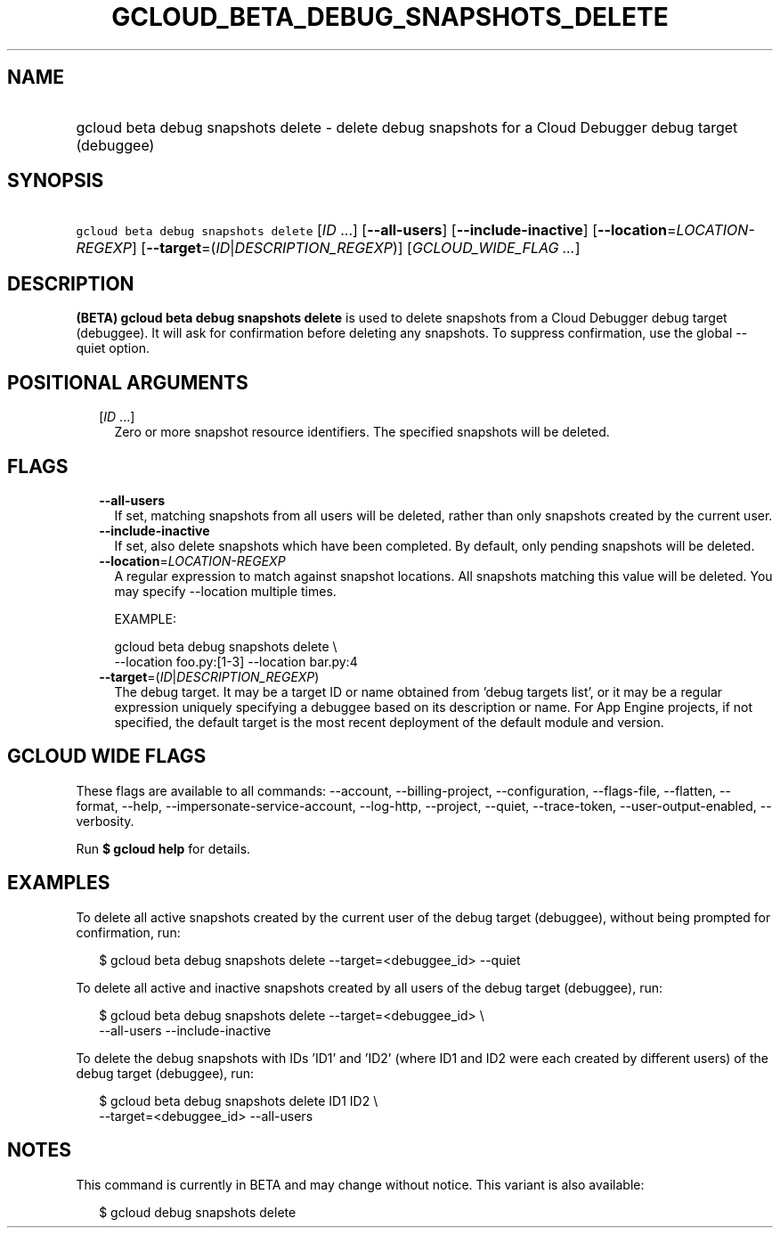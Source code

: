 
.TH "GCLOUD_BETA_DEBUG_SNAPSHOTS_DELETE" 1



.SH "NAME"
.HP
gcloud beta debug snapshots delete \- delete debug snapshots for a Cloud Debugger debug target (debuggee)



.SH "SYNOPSIS"
.HP
\f5gcloud beta debug snapshots delete\fR [\fIID\fR\ ...] [\fB\-\-all\-users\fR] [\fB\-\-include\-inactive\fR] [\fB\-\-location\fR=\fILOCATION\-REGEXP\fR] [\fB\-\-target\fR=(\fIID\fR|\fIDESCRIPTION_REGEXP\fR)] [\fIGCLOUD_WIDE_FLAG\ ...\fR]



.SH "DESCRIPTION"

\fB(BETA)\fR \fBgcloud beta debug snapshots delete\fR is used to delete
snapshots from a Cloud Debugger debug target (debuggee). It will ask for
confirmation before deleting any snapshots. To suppress confirmation, use the
global \-\-quiet option.



.SH "POSITIONAL ARGUMENTS"

.RS 2m
.TP 2m
[\fIID\fR ...]
Zero or more snapshot resource identifiers. The specified snapshots will be
deleted.


.RE
.sp

.SH "FLAGS"

.RS 2m
.TP 2m
\fB\-\-all\-users\fR
If set, matching snapshots from all users will be deleted, rather than only
snapshots created by the current user.

.TP 2m
\fB\-\-include\-inactive\fR
If set, also delete snapshots which have been completed. By default, only
pending snapshots will be deleted.

.TP 2m
\fB\-\-location\fR=\fILOCATION\-REGEXP\fR
A regular expression to match against snapshot locations. All snapshots matching
this value will be deleted. You may specify \-\-location multiple times.

EXAMPLE:

.RS 2m
gcloud beta debug snapshots delete \e
    \-\-location foo.py:[1\-3] \-\-location bar.py:4
.RE

.TP 2m
\fB\-\-target\fR=(\fIID\fR|\fIDESCRIPTION_REGEXP\fR)
The debug target. It may be a target ID or name obtained from 'debug targets
list', or it may be a regular expression uniquely specifying a debuggee based on
its description or name. For App Engine projects, if not specified, the default
target is the most recent deployment of the default module and version.


.RE
.sp

.SH "GCLOUD WIDE FLAGS"

These flags are available to all commands: \-\-account, \-\-billing\-project,
\-\-configuration, \-\-flags\-file, \-\-flatten, \-\-format, \-\-help,
\-\-impersonate\-service\-account, \-\-log\-http, \-\-project, \-\-quiet,
\-\-trace\-token, \-\-user\-output\-enabled, \-\-verbosity.

Run \fB$ gcloud help\fR for details.



.SH "EXAMPLES"

To delete all active snapshots created by the current user of the debug target
(debuggee), without being prompted for confirmation, run:

.RS 2m
$ gcloud beta debug snapshots delete \-\-target=<debuggee_id> \-\-quiet
.RE

To delete all active and inactive snapshots created by all users of the debug
target (debuggee), run:

.RS 2m
$ gcloud beta debug snapshots delete \-\-target=<debuggee_id> \e
    \-\-all\-users \-\-include\-inactive
.RE

To delete the debug snapshots with IDs 'ID1' and 'ID2' (where ID1 and ID2 were
each created by different users) of the debug target (debuggee), run:

.RS 2m
$ gcloud beta debug snapshots delete ID1 ID2 \e
    \-\-target=<debuggee_id> \-\-all\-users
.RE



.SH "NOTES"

This command is currently in BETA and may change without notice. This variant is
also available:

.RS 2m
$ gcloud debug snapshots delete
.RE

